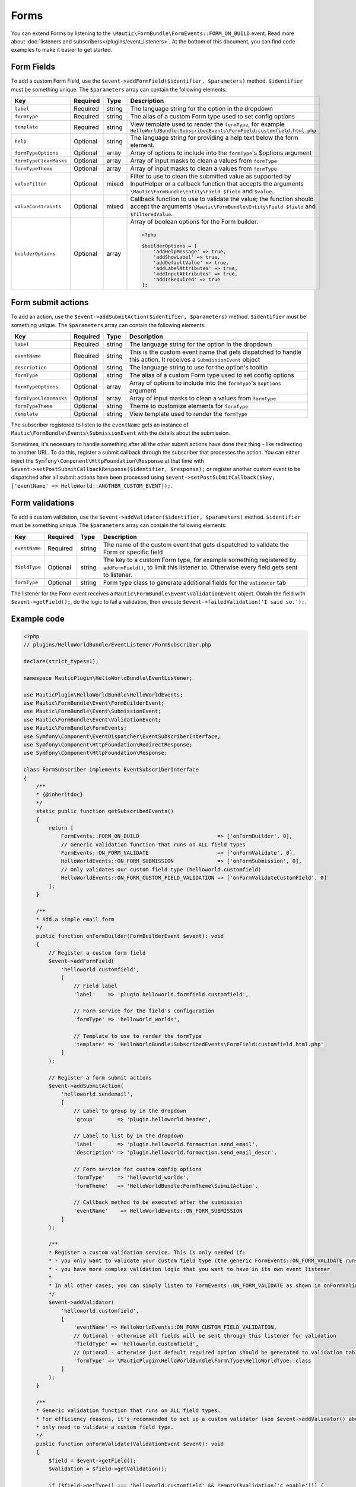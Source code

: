 Forms
#####

You can extend Forms by listening to the ``\Mautic\FormBundle\FormEvents::FORM_ON_BUILD`` event. Read more about :doc:`listeners and subscribers</plugins/event_listeners>`.
At the bottom of this document, you can find code examples to make it easier to get started.

.. vale off

Form Fields
***********

.. vale on

To add a custom Form Field, use the ``$event->addFormField($identifier, $parameters)`` method. ``$identifier`` must be something unique. The ``$parameters`` array can contain the following elements:

.. list-table::
    :header-rows: 1

    * - Key
      - Required
      - Type
      - Description
    * - ``label``
      - Required
      - string
      - The language string for the option in the dropdown
    * - ``formType``
      - Required
      - string
      - The alias of a custom Form type used to set config options
    * - ``template``
      - Required
      - string
      - View template used to render the ``formType``, for example ``HelloWorldBundle:SubscribedEvents\FormField:customfield.html.php``
    * - ``help``
      - Optional
      - string
      - The language string for providing a help text below the form element.
    * - ``formTypeOptions``
      - Optional
      - array
      - Array of options to include into the ``formType``'s $options argument
    * - ``formTypeCleanMasks``
      - Optional
      - array
      - Array of input masks to clean a values from ``formType``
    * - ``formTypeTheme``
      - Optional
      - array
      - Array of input masks to clean a values from ``formType``
    * - ``valueFilter``
      - Optional
      - mixed
      - Filter to use to clean the submitted value as supported by InputHelper or a callback function that accepts the arguments ``\Mautic\FormBundle\Entity\Field $field`` and ``$value``.
    * - ``valueConstraints``
      - Optional
      - mixed
      - Callback function to use to validate the value; the function should accept the arguments ``\Mautic\FormBundle\Entity\Field $field`` and ``$filteredValue``.
    * - ``builderOptions``
      - Optional
      - array
      - Array of boolean options for the Form builder:
        
        .. code-block:: PHP

            <?php

            $builderOptions = [
                'addHelpMessage' => true,
                'addShowLabel' => true,
                'addDefaultValue' => true,
                'addLabelAttributes' => true,
                'addInputAttributes' => true,
                'addIsRequired' => true
            ];

Form submit actions
*******************

To add an action, use the ``$event->addSubmitAction($identifier, $parameters)`` method. ``$identifier`` must be something unique. The ``$parameters`` array can contain the following elements:

.. list-table::
    :header-rows: 1

    * - Key
      - Required
      - Type
      - Description
    * - ``label``
      - Required
      - string
      - The language string for the option in the dropdown
    * - ``eventName``
      - Required
      - string
      - This is the custom event name that gets dispatched to handle this action. It receives a ``SubmissionEvent`` object
    * - ``description``
      - Optional
      - string
      - The language string to use for the option's tooltip
    * - ``formType``
      - Optional
      - string
      - The alias of a custom Form type used to set config options
    * - ``formTypeOptions``
      - Optional
      - array
      - Array of options to include into the ``formType``'s ``$options`` argument
    * - ``formTypeCleanMasks``
      - Optional
      - array
      - Array of input masks to clean a values from ``formType``
    * - ``formTypeTheme``
      - Optional
      - string
      - Theme to customize elements for ``formType``
    * - ``template``
      - Optional
      - string
      - View template used to render the ``formType``

The subscriber registered to listen to the ``eventName`` gets an instance of ``Mautic\FormBundle\Events\SubmissionEvent`` with the details about the submission. 
 
Sometimes, it's necessary to handle something after all the other submit actions have done their thing - like redirecting to another URL.
To do this, register a submit callback through the subscriber that processes the action.
You can either inject the ``Symfony\Component\HttpFoundation\Response`` at that time with ``$event->setPostSubmitCallbackResponse($identifier, $response);`` or register another custom event to be dispatched after all submit actions have been processed using ``$event->setPostSubmitCallback($key, ['eventName' => HelloWorld::ANOTHER_CUSTOM_EVENT]);``.

Form validations
****************

To add a custom validation, use the ``$event->addValidator($identifier, $parameters)`` method. ``$identifier`` must be something unique. The ``$parameters`` array can contain the following elements:

.. list-table::
    :header-rows: 1

    * - Key
      - Required
      - Type
      - Description
    * - ``eventName``
      - Required
      - string
      - The name of the custom event that gets dispatched to validate the Form or specific field
    * - ``fieldType``
      - Optional
      - string
      - The key to a custom Form type, for example something registered by ``addFormField()``, to limit this listener to. Otherwise every field gets sent to listener.
    * - ``formType``
      - Optional
      - string
      - Form type class to generate additional fields for the ``validator`` tab

The listener for the Form event receives a ``Mautic\FormBundle\Event\ValidationEvent`` object.
Obtain the field with ``$event->getField();``, do the logic to fail a validation, then execute ``$event->failedValidation('I said so.');``.

Example code
************

.. code-block:: PHP

    <?php
    // plugins/HelloWorldBundle/EventListener/FormSubscriber.php

    declare(strict_types=1);

    namespace MauticPlugin\HelloWorldBundle\EventListener;

    use MauticPlugin\HelloWorldBundle\HelloWorldEvents;
    use Mautic\FormBundle\Event\FormBuilderEvent;
    use Mautic\FormBundle\Event\SubmissionEvent;
    use Mautic\FormBundle\Event\ValidationEvent;
    use Mautic\FormBundle\FormEvents;
    use Symfony\Component\EventDispatcher\EventSubscriberInterface;
    use Symfony\Component\HttpFoundation\RedirectResponse;
    use Symfony\Component\HttpFoundation\Response;

    class FormSubscriber implements EventSubscriberInterface
    {
        /**
        * {@inheritdoc}
        */
        static public function getSubscribedEvents()
        {
            return [
                FormEvents::FORM_ON_BUILD                         => ['onFormBuilder', 0],
                // Generic validation function that runs on ALL field types
                FormEvents::ON_FORM_VALIDATE                      => ['onFormValidate', 0],
                HelloWorldEvents::ON_FORM_SUBMISSION              => ['onFormSubmission', 0],
                // Only validates our custom field type (helloworld.customfield)
                HelloWorldEvents::ON_FORM_CUSTOM_FIELD_VALIDATION => ['onFormValidateCustomFIeld', 0]
            ];
        }

        /**
        * Add a simple email form
        */
        public function onFormBuilder(FormBuilderEvent $event): void
        {
            // Register a custom form field
            $event->addFormField(
                'helloworld.customfield',
                [
                    // Field label
                    'label'    => 'plugin.helloworld.formfield.customfield',
                    
                    // Form service for the field's configuration
                    'formType' => 'helloworld_worlds',
                    
                    // Template to use to render the formType
                    'template' => 'HelloWorldBundle:SubscribedEvents\FormField:customfield.html.php'
                ]
            );

            // Register a form submit actions
            $event->addSubmitAction(
                'helloworld.sendemail',
                [
                    // Label to group by in the dropdown
                    'group'       => 'plugin.helloworld.header',
                    
                    // Label to list by in the dropdown
                    'label'       => 'plugin.helloworld.formaction.send_email',
                    'description' => 'plugin.helloworld.formaction.send_email_descr',
                    
                    // Form service for custom config options
                    'formType'    => 'helloworld_worlds',
                    'formTheme'   => 'HelloWorldBundle:FormTheme\SubmitAction',
                    
                    // Callback method to be executed after the submission
                    'eventName'    => HelloWorldEvents::ON_FORM_SUBMISSION
                ]
            );

            /**
            * Register a custom validation service. This is only needed if:
            * - you only want to validate your custom field type (the generic FormEvents::ON_FORM_VALIDATE runs on all field types which is less efficient)
            * - you have more complex validation logic that you want to have in its own event listener
            * 
            * In all other cases, you can simply listen to FormEvents::ON_FORM_VALIDATE as shown in onFormValidate() below.
            */
            $event->addValidator(
                'helloworld.customfield',
                [
                    'eventName' => HelloWorldEvents::ON_FORM_CUSTOM_FIELD_VALIDATION,
                    // Optional - otherwise all fields will be sent through this listener for validation
                    'fieldType' => 'helloworld.customfield',
                    // Optional - otherwise just default required option should be generated to validation tab
                    'formType' => \MauticPlugin\HelloWorldBundle\Form\Type\HelloWorldType::class
                ]
            );
        }
        
        /**
        * Generic validation function that runs on ALL field types.
        * For efficiency reasons, it's recommended to set up a custom validator (see $event->addValidator() above) if you
        * only need to validate a custom field type.
        */
        public function onFormValidate(ValidationEvent $event): void
        {
            $field = $event->getField();
            $validation = $field->getValidation();

            if ($field->getType() === 'helloworld.customfield' && !empty($validation['c_enable'])) {
                if (empty($validation['helloworld_customfield_enable_validationmsg'])) {
                    $event->failedValidation($validation['helloworld_customfield_enable_validationmsg']);
                } else {
                    $event->failedValidation('plugin.helloworld.formfield.customfield.invalid');
                }
            }
        }

        /**
        * Validation function that we registered specifically for our custom field type (helloworld.customfield).
        * We don't need to check the field in this case, because it'll only trigger when validating our custom field
        * (see $event->addValidator() above).
        */
        public function onFormValidateCustomField(ValidationEvent $event): void
        {
            $field = $event->getField();
            $validation = $field->getValidation();

            if (!empty($validation['c_enable'])) {
                if (empty($validation['helloworld_customfield_enable_validationmsg'])) {
                    $event->failedValidation($$validation['helloworld_customfield_enable_validationmsg']);
                } else {
                    $event->failedValidation('plugin.helloworld.formfield.customfield.invalid');
                }
            }
        }

        public function onFormSubmission(SubmissionEvent $event): void
        {
            // Get the submitted data
            $data = $event->getPost();

            // Redirect to an external URL after the form has been submitted
            $event->setPostSubmitCallbackResponse('helloworld.submit.response', new RedirectResponse('https://mydomain.com'));

            // Dispatch a custom event to be dispatched after all submit actions have been processed
            $event->setPostSubmitCallback('helloworld.submit.callback', [
                'eventName' => HelloWorldEvents::ON_FORM_SUBMISSION_CALLBACK
            ]);
        }
    }

.. code-block:: PHP

    <?php

    namespace MauticPlugin\HelloWorldBundle;

    final class HelloWorldEvents
    {
        /**
        * The plugin.hello.world.on_form_submission event is fired when a form is submitted.
        *
        * The event listener receives a Mautic\FormBundle\Events\SubmissionEvent
        *
        * @var string
        */
        public const ON_FORM_SUBMISSION = 'plugin.hello.world.on_form_submission';

        /**
        * The plugin.hello.world.on_form_submission_callback event is fired after all submit actions have been processed
        *
        * The event listener receives a Mautic\FormBundle\Events\SubmissionEvent
        *
        * @var string
        */
        public const ON_FORM_SUBMISSION_CALLBACK = 'plugin.hello.world.on_form_submission_callback';

        /**
        * The plugin.hello.world.on_form_validation event is fired when our custom field type (helloworld.customfield)
        * is being validated in a form submission.
        *
        * The event listener receives a Mautic\FormBundle\Event\ValidationEvent
        *
        * @var string
        */
        public const ON_FORM_CUSTOM_FIELD_VALIDATION = 'plugin.hello.world.on_form_custom_field_validation';
    }
